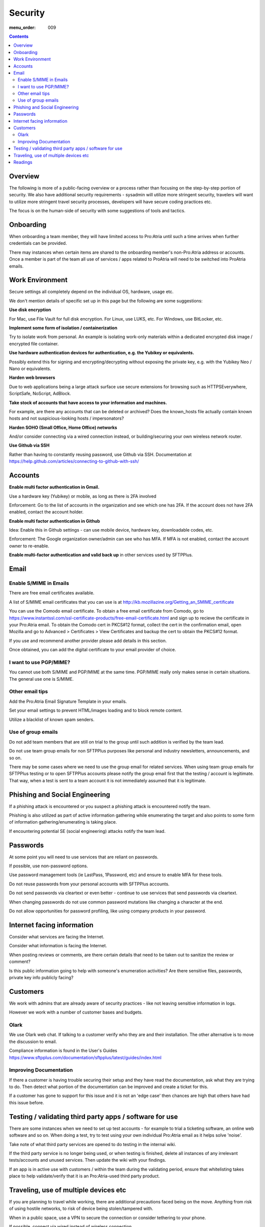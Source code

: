Security
########

:menu_order: 009

.. contents::


Overview
========

The following is more of a public-facing overview or a process rather than focusing on the step-by-step portion of security. We also have additional security requirements - sysadmin will utilize more stringent security, travelers will want to utilize more stringent travel security processes, developers will have secure coding practices etc.

The focus is on the human-side of security with some suggestions of tools and tactics.


Onboarding
==========

When onboarding a team member, they will have limited access to Pro:Atria until such a time arrives when further credentials can be provided.

There may instances when certain items are shared to the onboarding member's non-Pro:Atria address or accounts. Once a member is part of the team all use of services / apps related to ProAtria will need to be switched into ProAtria emails.


Work Environment
================

Secure settings all completely depend on the individual OS, hardware, usage etc.

We don't mention details of specific set up in this page but the following are some suggestions:

**Use disk encryption**

For Mac, use File Vault for full disk encryption. For Linux, use LUKS, etc. For Windows, use BitLocker, etc.

**Implement some form of isolation / containerization**

Try to isolate work from personal.  An example is isolating work-only materials within a dedicated encrypted disk image / encrypted file container.

**Use hardware authentication devices for authentication, e.g. the Yubikey or equivalents.** 

Possibly extend this for signing and encrypting/decrypting without exposing the private key, e.g. with the Yubikey Neo / Nano or equivalents.

**Harden web browsers**

Due to web applications being a large attack surface use secure extensions for browsing such as HTTPSEverywhere, ScriptSafe, NoScript, AdBlock.  

**Take stock of accounts that have access to your information and machines.**

For example, are there any accounts that can be deleted or archived?
Does the known_hosts file actually contain known hosts and not suspicious-looking hosts / impersonators?

**Harden SOHO (Small Office, Home Office) networks**

And/or consider connecting via a wired connection instead, or building/securing your own wireless network router.

**Use Github via SSH**

Rather than having to constantly reusing password, use Github via SSH.
Documentation at https://help.github.com/articles/connecting-to-github-with-ssh/


Accounts
========

**Enable multi factor authentication in Gmail.**

Use a hardware key (Yubikey) or mobile, as long as there is 2FA involved

Enforcement: Go to the list of accounts in the organization and see which one has 2FA.  If the account does not have 2FA enabled, contact the account holder.

**Enable multi factor authentication in Github**

Idea: Enable this in Github settings - can use mobile device, hardware key, downloadable codes, etc.

Enforcement: The Google organization owner/admin can see who has MFA.  If MFA is not enabled, contact the account owner to re-enable.

**Enable multi-factor authentication and valid back up** in other services used by SFTPPlus.


Email
=====


Enable S/MIME in Emails
-----------------------

There are free email certificates available.  

A list of S/MIME email certificates that you can use is at http://kb.mozillazine.org/Getting_an_SMIME_certificate

You can use the Comodo email certificate. To obtain a free email certificate from Comodo, go to https://www.instantssl.com/ssl-certificate-products/free-email-certificate.html and sign up to recieve the certificate in your Pro:Atria email. To obtain the Comodo cert in PKCS#12 format, collect the cert in the confirmation email, open Mozilla and go to Advanced > Certificates > View Certificates and backup the cert to obtain the PKCS#12 format.

If you use and recommend another provider please add details in this section.

Once obtained, you can add the digital certificate to your email provider of choice.


I want to use PGP/MIME?
-----------------------

You cannot use both S/MIME and PGP/MIME at the same time.
PGP/MIME really only makes sense in certain situations.  The general use one is S/MIME.


Other email tips
----------------

Add the Pro:Atria Email Signature Template in your emails.

Set your email settings to prevent HTML/images loading and to block remote content.  

Utilize a blacklist of known spam senders.


Use of group emails
-------------------

Do not add team members that are still on trial to the group until such addition is verified by the team lead.

Do not use team group emails for non SFTPPlus purposes like personal and industry newsletters, announcements, and so on.

There may be some cases where we need to use the group email for related services. When using team group emails for SFTPPlus testing or to open SFTPPlus accounts please notify the group email first that the testing / account is legitimate.  That way, when a test is sent to a team account it is not immediately assumed that it is legitimate. 


Phishing and Social Engineering
===============================

If a phishing attack is encountered or you suspect a phishing attack is encountered notify the team.  

Phishing is also utilized as part of active information gathering while enumerating the target and also points to some form of information gathering/enumerating is taking place.

If encountering potential SE (social engineering) attacks notify the team lead.


Passwords
=========

At some point you will need to use services that are reliant on passwords.

If possible, use non-password options.

Use password management tools (ie LastPass, 1Password, etc) and ensure to enable MFA for these tools.

Do not reuse passwords from your personal accounts with SFTPPlus accounts.

Do not send passwords via cleartext or even better - continue to use services that send passwords via cleartext.  

When changing passwords do not use common password mutations like changing a character at the end.

Do not allow opportunities for password profiling, like using company products in your password.


Internet facing information
===========================

Consider what services are facing the Internet.

Consider what information is facing the Internet.

When posting reviews or comments, are there certain details that need to be taken out to sanitize the review or comment?  

Is this public information going to help with someone's enumeration activities? Are there sensitive files, passwords, private key info publicly facing? 


Customers
=========

We work with admins that are already aware of security practices - like not leaving sensitive information in logs.

However we work with a number of customer bases and budgets.


Olark
-----

We use Olark web chat. If talking to a customer verify who they are and their installation.  The other alternative is to move the discussion to email.

Compliance information is found in the User's Guides https://www.sftpplus.com/documentation/sftpplus/latest/guides/index.html


Improving Documentation
-----------------------

If there a customer is having trouble securing their setup and they have read the documentation, ask what they are trying to do.  Then detect what portion of the documentation can be improved and create a ticket for this.

If a customer has gone to support for this issue and it is not an 'edge case' then chances are high that others have had this issue before.


Testing / validating third party apps / software for use
========================================================

There are some instances when we need to set up test accounts - for example to trial a ticketing software, an online web software and so on. When doing a test, try to test using your own individual Pro:Atria email as it helps solve 'noise'.

Take note of what third party services are opened to do testing in the internal wiki.  

If the third party service is no longer being used, or when testing is finished, delete all instances of any irrelevant tests/accounts and unused services.  Then update the wiki with your findings.

If an app is in active use with customers / within the team during the validating period, ensure that whitelisting takes place to help validate/verify that it is an Pro:Atria-used third party product.


Traveling, use of multiple devices etc
=======================================

If you are planning to travel while working, there are additional precautions faced being on the move.  Anything from risk of using hostile networks, to risk of device being stolen/tampered with.  

When in a public space, use a VPN to secure the connection or consider tethering to your phone.

If possible, connect via wired instead of wireless connection.

There is no request, customer or team, so urgent that you need to connect to a potentially hostile public network then and there to do the task.  Mention this and continue to do the task when you are in a better network.

When faced with "I'm overseas and don't have access to..." or similar type of request, ask to use a secondary channel (ie phone call) to continue with the request.  In this case team member contact details must always be kept up to date in the wiki.

Consider using a non-main or travel-only devices while traveling, or live booting via USB.


Readings
========

IT Security and the Normalization of Deviance - Bruce Schneier
https://www.schneier.com/blog/archives/2016/01/it_security_and.html

Kevin Mitnick books on social engineering

What is network enumeration https://en.wikipedia.org/wiki/Network_enumeration

What is social engineering https://en.wikipedia.org/wiki/Social_engineering_(security)

Security focus mailing list http://www.securityfocus.com/archive

